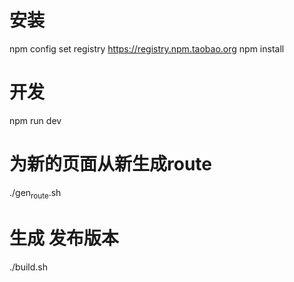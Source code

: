 * 安装
npm config set registry https://registry.npm.taobao.org
npm install 
* 开发
npm run dev

* 为新的页面从新生成route
  ./gen_route.sh

* 生成 发布版本
./build.sh

